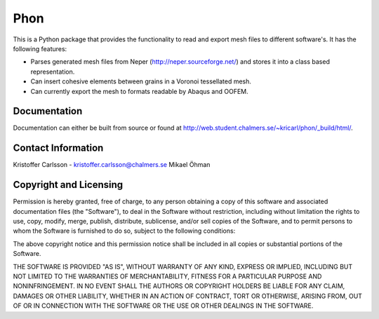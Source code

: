 Phon
----

This is a Python package that provides the functionality to read
and export mesh files to different software's. It has the following
features:

* Parses generated mesh files from Neper (http://neper.sourceforge.net/) and stores it
  into a class based representation.
* Can insert cohesive elements between grains in a Voronoi tessellated mesh.
* Can currently export the mesh to formats readable by Abaqus and OOFEM.

Documentation
=============
Documentation can either be built from source or found
at http://web.student.chalmers.se/~kricarl/phon/_build/html/.

Contact Information
====================
Kristoffer Carlsson - kristoffer.carlsson@chalmers.se
Mikael Öhman

Copyright and Licensing
=======================
Permission is hereby granted, free of charge, to any person obtaining a copy
of this software and associated documentation files (the "Software"), to deal
in the Software without restriction, including without limitation the rights
to use, copy, modify, merge, publish, distribute, sublicense, and/or sell
copies of the Software, and to permit persons to whom the Software is
furnished to do so, subject to the following conditions:

The above copyright notice and this permission notice shall be included in
all copies or substantial portions of the Software.

THE SOFTWARE IS PROVIDED "AS IS", WITHOUT WARRANTY OF ANY KIND, EXPRESS OR
IMPLIED, INCLUDING BUT NOT LIMITED TO THE WARRANTIES OF MERCHANTABILITY,
FITNESS FOR A PARTICULAR PURPOSE AND NONINFRINGEMENT. IN NO EVENT SHALL THE
AUTHORS OR COPYRIGHT HOLDERS BE LIABLE FOR ANY CLAIM, DAMAGES OR OTHER
LIABILITY, WHETHER IN AN ACTION OF CONTRACT, TORT OR OTHERWISE, ARISING FROM,
OUT OF OR IN CONNECTION WITH THE SOFTWARE OR THE USE OR OTHER DEALINGS IN
THE SOFTWARE.
